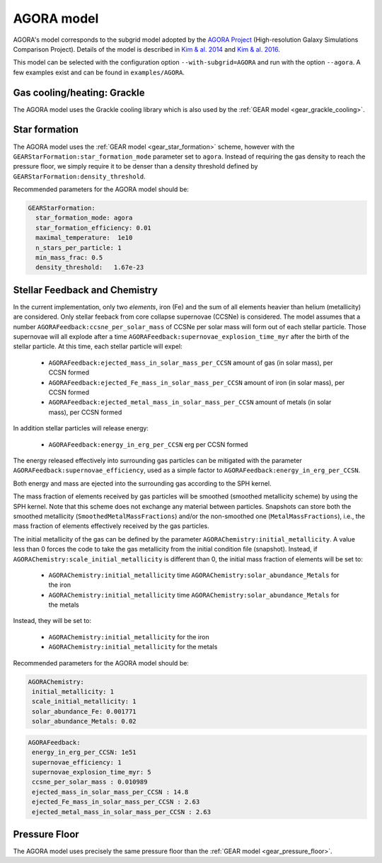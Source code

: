 .. AGORA sub-grid model
   Yves Revaz 04.2023

.. _agora:

AGORA model
===========

AGORA's model corresponds to the subgrid model adopted by the 
`AGORA Project <https://sites.google.com/site/santacruzcomparisonproject/>`_ (High-resolution Galaxy Simulations Comparison Project).
Details of the model is described in 
`Kim \& al. 2014 <https://ui.adsabs.harvard.edu/link_gateway/2014ApJS..210...14K/PUB_PDF>`_
and
`Kim \& al. 2016 <https://ui.adsabs.harvard.edu/link_gateway/2016ApJ...833..202K/PUB_PDF>`_.



This model can be selected with the configuration option ``--with-subgrid=AGORA`` and run with the option ``--agora``. 
A few examples exist and can be found in ``examples/AGORA``. 

.. _agora_grackle_cooling:

Gas cooling/heating: Grackle
~~~~~~~~~~~~~~~~~~~~~~~~~~~~

The AGORA model uses the Grackle cooling library which is also used by the :ref:`GEAR model <gear_grackle_cooling>`.




.. _agora_star_formation:

Star formation
~~~~~~~~~~~~~~

The AGORA model uses the :ref:`GEAR model <gear_star_formation>` scheme, however with the 
``GEARStarFormation:star_formation_mode`` parameter set to ``agora``. Instead of requiring the gas
density to reach the pressure floor, we simply require it to be denser than a density
threshold defined by ``GEARStarFormation:density_threshold``.


Recommended parameters for the AGORA model should be:


.. code:: YAML

  GEARStarFormation:
    star_formation_mode: agora            
    star_formation_efficiency: 0.01   
    maximal_temperature:  1e10       
    n_stars_per_particle: 1
    min_mass_frac: 0.5
    density_threshold:   1.67e-23   



.. _agora_feedback_and_chemistry:

Stellar Feedback and Chemistry
~~~~~~~~~~~~~~~~~~~~~~~~~~~~~~

In the current implementation, only two `elements`, iron (Fe) and the sum of all elements heavier than helium (metallicity)
are considered.
Only stellar feeback from core collapse supernovae (CCSNe) is considered.
The model assumes that a number ``AGORAFeedback:ccsne_per_solar_mass`` of CCSNe per solar mass will form out of 
each stellar particle. Those supernovae will all explode after a time 
``AGORAFeedback:supernovae_explosion_time_myr`` after the birth of the stellar particle.
At this time, each stellar particle will expel:

  - ``AGORAFeedback:ejected_mass_in_solar_mass_per_CCSN`` amount of gas (in solar mass), per CCSN formed
  - ``AGORAFeedback:ejected_Fe_mass_in_solar_mass_per_CCSN`` amount of iron (in solar mass), per CCSN formed
  - ``AGORAFeedback:ejected_metal_mass_in_solar_mass_per_CCSN`` amount of metals (in solar mass), per CCSN formed

In addition stellar particles will release energy:

  - ``AGORAFeedback:energy_in_erg_per_CCSN`` erg per CCSN formed

The energy released effectively into surrounding gas particles can be mitigated with the 
parameter ``AGORAFeedback:supernovae_efficiency``, used as a simple factor to ``AGORAFeedback:energy_in_erg_per_CCSN``.

Both energy and mass are ejected into the surrounding gas according to the SPH kernel.

The mass fraction of elements received by gas particles will be smoothed (smoothed metallicity scheme)
by using the SPH kernel. Note that this scheme does not exchange any material between particles. 
Snapshots can store both the smoothed metallicity (``SmoothedMetalMassFractions``)
and/or the non-smoothed one (``MetalMassFractions``), i.e., the mass fraction of elements effectively received
by the gas particles.


The initial metallicity of the gas can be defined by the parameter ``AGORAChemistry:initial_metallicity``.
A value less than 0 forces the code to take the gas metallicity from the initial condition file (snapshot).
Instead, if ``AGORAChemistry:scale_initial_metallicity`` is different than 0, the initial mass fraction
of elements will be set to:

  - ``AGORAChemistry:initial_metallicity`` time ``AGORAChemistry:solar_abundance_Metals`` for the iron
  - ``AGORAChemistry:initial_metallicity`` time ``AGORAChemistry:solar_abundance_Metals`` for the metals


Instead, they will be set to:

  - ``AGORAChemistry:initial_metallicity`` for the iron
  - ``AGORAChemistry:initial_metallicity`` for the metals



Recommended parameters for the AGORA model should be:

.. code:: YAML

   AGORAChemistry:
    initial_metallicity: 1  
    scale_initial_metallicity: 1            
    solar_abundance_Fe: 0.001771
    solar_abundance_Metals: 0.02  
    

.. code:: YAML
   
   AGORAFeedback:
    energy_in_erg_per_CCSN: 1e51
    supernovae_efficiency: 1
    supernovae_explosion_time_myr: 5
    ccsne_per_solar_mass : 0.010989
    ejected_mass_in_solar_mass_per_CCSN : 14.8
    ejected_Fe_mass_in_solar_mass_per_CCSN : 2.63
    ejected_metal_mass_in_solar_mass_per_CCSN : 2.63






.. _agora_pressure_floor:

Pressure Floor
~~~~~~~~~~~~~~

The AGORA model uses precisely the same pressure floor than the :ref:`GEAR model <gear_pressure_floor>`.




